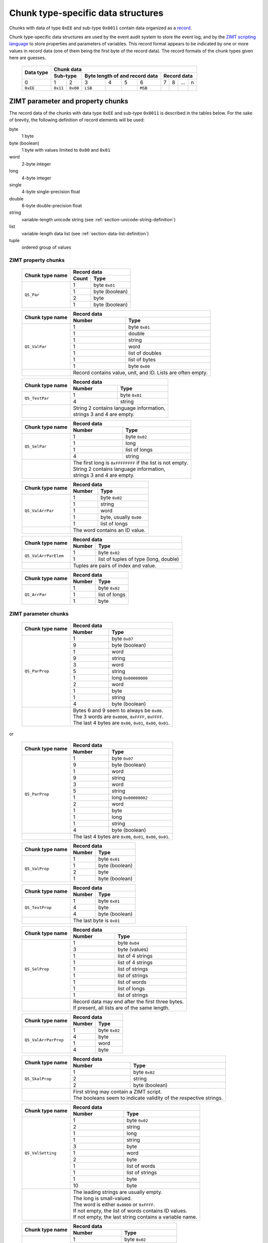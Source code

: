 
.. _section-ee11:

Chunk type-specific data structures
===================================

Chunks with data of type ``0xEE`` and sub-type ``0x0011``
contain data organized as a `record`_.

Chunk type-specific data structures are used by the
event audit system to store the event log,
and by the `ZIMT scripting language`_ to store
properties and parameters of variables. This record format
appears to be indicated by one or more values in record data
(one of them being the first byte of the record data).
The record formats of the chunk types given here are guesses.


 +--------+--------+--------+--------+--------+--------+--------+--------+--------+--------+--------+
 | Data   | Chunk data                                                                              |
 | type   |                                                                                         |
 +        +--------+--------+--------+--------+--------+--------+--------+--------+--------+--------+
 |        | Sub-type        | Byte length of                    | Record data                       |
 |        |                 | and record data                   |                                   |
 +========+========+========+========+========+========+========+========+========+========+========+
 | 0      | 1      | 2      | 3      | 4      | 5      | 6      | 7      | 8      | ...    | n      |
 +--------+--------+--------+--------+--------+--------+--------+--------+--------+--------+--------+
 |``0xEE``|``0x11``|``0x00``|``LSB`` |        |        |``MSB`` |        |        |        |        |
 +--------+--------+--------+--------+--------+--------+--------+--------+--------+--------+--------+

.. _record: https://en.wikipedia.org/wiki/Record_%28computer_science%29
.. _ZIMT scripting language: http://www.zwick.com/en/products/testxpert-ii-testing-software-intelligent-and-reliable/rd-and-academia/flexible-management.html

ZIMT parameter and property chunks
----------------------------------
The record data of the chunks with data type ``0xEE`` and
sub-type ``0x0011`` is described in the tables below. For
the sake of brevity, the following definition of record
elements will be used:

byte
  1 byte
byte (boolean)
  1 byte with values limited to ``0x00`` and ``0x01``
word
  2-byte integer
long
  4-byte integer
single
  4-byte single-precision float
double
  8-byte double-precision float
string
  variable-length unicode string (see :ref:`section-unicode-string-definition`)
list
  variable-length data list (see :ref:`section-data-list-definition`)
tuple
  ordered group of values

ZIMT property chunks
^^^^^^^^^^^^^^^^^^^^

 +---------------------+------------------------------------------------------------------+
 |Chunk type name      |Record data                                                       |
 +                     +------+-----------------------------------------------------------+
 |                     |Count | Type                                                      |
 +=====================+======+===========================================================+
 |``QS_Par``           | 1    + byte ``0x01``                                             |
 +                     +------+-----------------------------------------------------------+
 |                     | 1    + byte (boolean)                                            |
 +                     +------+-----------------------------------------------------------+
 |                     | 2    | byte                                                      |
 +                     +------+-----------------------------------------------------------+
 |                     | 1    | byte (boolean)                                            |
 +---------------------+------+-----------------------------------------------------------+

 +---------------------+------+-----------------------------------------------------------+
 |Chunk type name      |Record data                                                       |
 +                     +------+-----------------------------------------------------------+
 |                     |Number| Type                                                      |
 +=====================+======+===========================================================+
 |``QS_ValPar``        | 1    | byte ``0x01``                                             |
 +                     +------+-----------------------------------------------------------+
 |                     | 1    | double                                                    |
 +                     +------+-----------------------------------------------------------+
 |                     | 1    | string                                                    |
 +                     +------+-----------------------------------------------------------+
 |                     | 1    | word                                                      |
 +                     +------+-----------------------------------------------------------+
 |                     | 1    | list of doubles                                           |
 +                     +------+-----------------------------------------------------------+
 |                     | 1    | list of bytes                                             |
 +                     +------+-----------------------------------------------------------+
 |                     | 1    | byte ``0x00``                                             |
 +---------------------+------+-----------------------------------------------------------+
 |                     || Record contains value, unit, and ID. Lists are often empty.     |
 +---------------------+------+-----------------------------------------------------------+

 +---------------------+------+-----------------------------------------------------------+
 |Chunk type name      |Record data                                                       |
 +                     +------+-----------------------------------------------------------+
 |                     |Number| Type                                                      |
 +=====================+======+===========================================================+
 |``QS_TextPar``       | 1    | byte ``0x01``                                             |
 +                     +------+-----------------------------------------------------------+
 |                     | 4    | string                                                    |
 +---------------------+------+-----------------------------------------------------------+
 |                     || String 2 contains language information,                         |
 |                     || strings 3 and 4 are empty.                                      |
 +---------------------+------+-----------------------------------------------------------+

 +---------------------+------+-----------------------------------------------------------+
 |Chunk type name      |Record data                                                       |
 +                     +------+-----------------------------------------------------------+
 |                     |Number| Type                                                      |
 +=====================+======+===========================================================+
 |``QS_SelPar``        | 1    | byte ``0x02``                                             |
 +                     +------+-----------------------------------------------------------+
 |                     | 1    | long                                                      |
 +                     +------+-----------------------------------------------------------+
 |                     | 1    | list of longs                                             |
 +                     +------+-----------------------------------------------------------+
 |                     | 4    | string                                                    |
 +---------------------+------+-----------------------------------------------------------+
 |                     || The first long is ``0xFFFFFFFF`` if the list is not empty.      |
 |                     || String 2 contains language information,                         |
 |                     || strings 3 and 4 are empty.                                      |
 +---------------------+------+-----------------------------------------------------------+

 +---------------------+------+-----------------------------------------------------------+
 |Chunk type name      |Record data                                                       |
 +                     +------+-----------------------------------------------------------+
 |                     |Number| Type                                                      |
 +=====================+======+===========================================================+
 |``QS_ValArrPar``     | 1    | byte ``0x02``                                             |
 +                     +------+-----------------------------------------------------------+
 |                     | 1    | string                                                    |
 +                     +------+-----------------------------------------------------------+
 |                     | 1    | word                                                      |
 +                     +------+-----------------------------------------------------------+
 |                     | 1    | byte, usually ``0x00``                                    |
 +                     +------+-----------------------------------------------------------+
 |                     | 1    | list of longs                                             |
 +---------------------+------+-----------------------------------------------------------+
 |                     || The word contains an ID value.                                  |
 +---------------------+------+-----------------------------------------------------------+

 +---------------------+------+-----------------------------------------------------------+
 |Chunk type name      |Record data                                                       |
 +                     +------+-----------------------------------------------------------+
 |                     |Number| Type                                                      |
 +=====================+======+===========================================================+
 |``QS_ValArrParElem`` | 1    | byte ``0x02``                                             |
 +                     +------+-----------------------------------------------------------+
 |                     | 1    | list of tuples of type (long, double)                     |
 +---------------------+------+-----------------------------------------------------------+
 |                     || Tuples are pairs of index and value.                            |
 +---------------------+------+-----------------------------------------------------------+

 +---------------------+------+-----------------------------------------------------------+
 |Chunk type name      |Record data                                                       |
 +                     +------+-----------------------------------------------------------+
 |                     |Number| Type                                                      |
 +=====================+======+===========================================================+
 |``QS_ArrPar``        | 1    | byte ``0x02``                                             |
 +                     +------+-----------------------------------------------------------+
 |                     | 1    | list of longs                                             |
 +                     +------+-----------------------------------------------------------+
 |                     | 1    | byte                                                      |
 +---------------------+------+-----------------------------------------------------------+

ZIMT parameter chunks
^^^^^^^^^^^^^^^^^^^^^

 +---------------------+------+-----------------------------------------------------------+
 |Chunk type name      |Record data                                                       |
 +                     +------+-----------------------------------------------------------+
 |                     |Number| Type                                                      |
 +=====================+======+===========================================================+
 |``QS_ParProp``       | 1    | byte ``0x07``                                             |
 +                     +------+-----------------------------------------------------------+
 |                     | 9    | byte (boolean)                                            |
 +                     +------+-----------------------------------------------------------+
 |                     | 1    | word                                                      |
 +                     +------+-----------------------------------------------------------+
 |                     | 9    | string                                                    |
 +                     +------+-----------------------------------------------------------+
 |                     | 3    | word                                                      |
 +                     +------+-----------------------------------------------------------+
 |                     | 5    | string                                                    |
 +                     +------+-----------------------------------------------------------+
 |                     | 1    | long ``0x00000000``                                       |
 +                     +------+-----------------------------------------------------------+
 |                     | 2    | word                                                      |
 +                     +------+-----------------------------------------------------------+
 |                     | 1    | byte                                                      |
 +                     +------+-----------------------------------------------------------+
 |                     | 1    | string                                                    |
 +                     +------+-----------------------------------------------------------+
 |                     | 4    | byte (boolean)                                            |
 +---------------------+------+-----------------------------------------------------------+
 |                     || Bytes 6 and 9 seem to always be ``0x00``.                       |
 |                     || The 3 words are ``0x0000``, ``0xFFFF``, ``0xFFFF``.             |
 |                     || The last 4 bytes are ``0x00``, ``0x01``, ``0x00``, ``0x01``.    |
 +---------------------+------+-----------------------------------------------------------+

or

 +---------------------+------+-----------------------------------------------------------+
 |Chunk type name      |Record data                                                       |
 +                     +------+-----------------------------------------------------------+
 |                     |Number| Type                                                      |
 +=====================+======+===========================================================+
 |``QS_ParProp``       | 1    | byte ``0x07``                                             |
 +                     +------+-----------------------------------------------------------+
 |                     | 9    | byte (boolean)                                            |
 +                     +------+-----------------------------------------------------------+
 |                     | 1    | word                                                      |
 +                     +------+-----------------------------------------------------------+
 |                     | 9    | string                                                    |
 +                     +------+-----------------------------------------------------------+
 |                     | 3    | word                                                      |
 +                     +------+-----------------------------------------------------------+
 |                     | 5    | string                                                    |
 +                     +------+-----------------------------------------------------------+
 |                     | 1    | long ``0x00000002``                                       |
 +                     +------+-----------------------------------------------------------+
 |                     | 2    | word                                                      |
 +                     +------+-----------------------------------------------------------+
 |                     | 1    | byte                                                      |
 +                     +------+-----------------------------------------------------------+
 |                     | 1    | long                                                      |
 +                     +------+-----------------------------------------------------------+
 |                     | 1    | string                                                    |
 +                     +------+-----------------------------------------------------------+
 |                     | 4    | byte (boolean)                                            |
 +---------------------+------+-----------------------------------------------------------+
 |                     || The last 4 bytes are ``0x00``, ``0x01``, ``0x00``, ``0x01``.    |
 +---------------------+------+-----------------------------------------------------------+

 +---------------------+------------------------------------------------------------------+
 |Chunk type name      |Record data                                                       |
 +                     +------+-----------------------------------------------------------+
 |                     |Number| Type                                                      |
 +=====================+======+===========================================================+
 |``QS_ValProp``       | 1    + byte ``0x01``                                             |
 +                     +------+-----------------------------------------------------------+
 |                     | 1    + byte (boolean)                                            |
 +                     +------+-----------------------------------------------------------+
 |                     | 2    | byte                                                      |
 +                     +------+-----------------------------------------------------------+
 |                     | 1    | byte (boolean)                                            |
 +---------------------+------+-----------------------------------------------------------+

 +---------------------+------------------------------------------------------------------+
 |Chunk type name      |Record data                                                       |
 +                     +------+-----------------------------------------------------------+
 |                     |Number| Type                                                      |
 +=====================+======+===========================================================+
 |``QS_TextProp``      | 1    + byte ``0x01``                                             |
 +                     +------+-----------------------------------------------------------+
 |                     | 4    + byte                                                      |
 +                     +------+-----------------------------------------------------------+
 |                     | 4    | byte (boolean)                                            |
 +---------------------+------+-----------------------------------------------------------+
 |                     || The last byte is ``0x01``                                       |
 +---------------------+------+-----------------------------------------------------------+

 +---------------------+------+-----------------------------------------------------------+
 |Chunk type name      |Record data                                                       |
 +                     +------+-----------------------------------------------------------+
 |                     |Number| Type                                                      |
 +=====================+======+===========================================================+
 |``QS_SelProp``       | 1    | byte ``0x04``                                             |
 +                     +------+-----------------------------------------------------------+
 |                     | 3    | byte (values)                                             |
 +                     +------+-----------------------------------------------------------+
 |                     | 1    | list of 4 strings                                         |
 +                     +------+-----------------------------------------------------------+
 |                     | 1    | list of 4 strings                                         |
 +                     +------+-----------------------------------------------------------+
 |                     | 1    | list of strings                                           |
 +                     +------+-----------------------------------------------------------+
 |                     | 1    | list of strings                                           |
 +                     +------+-----------------------------------------------------------+
 |                     | 1    | list of words                                             |
 +                     +------+-----------------------------------------------------------+
 |                     | 1    | list of longs                                             |
 +                     +------+-----------------------------------------------------------+
 |                     | 1    | list of strings                                           |
 +---------------------+------+-----------------------------------------------------------+
 |                     || Record data may end after the first three bytes.                |
 |                     || If present, all lists are of the same length.                   |
 +---------------------+------+-----------------------------------------------------------+

 +---------------------+------------------------------------------------------------------+
 |Chunk type name      |Record data                                                       |
 +                     +------+-----------------------------------------------------------+
 |                     |Number| Type                                                      |
 +=====================+======+===========================================================+
 |``QS_ValArrParProp`` | 1    + byte ``0x02``                                             |
 +                     +------+-----------------------------------------------------------+
 |                     | 4    + byte                                                      |
 +                     +------+-----------------------------------------------------------+
 |                     | 1    | word                                                      |
 +                     +------+-----------------------------------------------------------+
 |                     | 4    | byte                                                      |
 +---------------------+------+-----------------------------------------------------------+

 +---------------------+------------------------------------------------------------------+
 |Chunk type name      |Record data                                                       |
 +                     +------+-----------------------------------------------------------+
 |                     |Number| Type                                                      |
 +=====================+======+===========================================================+
 |``QS_SkalProp``      | 1    + byte ``0x02``                                             |
 +                     +------+-----------------------------------------------------------+
 |                     | 2    + string                                                    |
 +                     +------+-----------------------------------------------------------+
 |                     | 2    | byte (boolean)                                            |
 +---------------------+------+-----------------------------------------------------------+
 |                     || First string may contain a ZIMT script.                         |
 |                     || The booleans seem to indicate validity of the respective        |
 |                     |  strings.                                                        |
 +---------------------+------+-----------------------------------------------------------+

 +---------------------+------+-----------------------------------------------------------+
 |Chunk type name      |Record data                                                       |
 +                     +------+-----------------------------------------------------------+
 |                     |Number| Type                                                      |
 +=====================+======+===========================================================+
 |``QS_ValSetting``    | 1    | byte ``0x02``                                             |
 +                     +------+-----------------------------------------------------------+
 |                     | 2    | string                                                    |
 +                     +------+-----------------------------------------------------------+
 |                     | 1    | long                                                      |
 +                     +------+-----------------------------------------------------------+
 |                     | 1    | string                                                    |
 +                     +------+-----------------------------------------------------------+
 |                     | 3    | byte                                                      |
 +                     +------+-----------------------------------------------------------+
 |                     | 1    | word                                                      |
 +                     +------+-----------------------------------------------------------+
 |                     | 2    | byte                                                      |
 +                     +------+-----------------------------------------------------------+
 |                     | 1    | list of words                                             |
 +                     +------+-----------------------------------------------------------+
 |                     | 1    | list of strings                                           |
 +                     +------+-----------------------------------------------------------+
 |                     | 1    | byte                                                      |
 +                     +------+-----------------------------------------------------------+
 |                     | 10   | byte                                                      |
 +---------------------+------+-----------------------------------------------------------+
 |                     || The leading strings are usually empty.                          |
 |                     || The long is small-valued.                                       |
 |                     || The word is either ``0x0000`` or ``0xFFFF``.                    |
 |                     || If not empty, the list of words contains ID values.             |
 |                     || If not empty, the last string contains a variable name.         |
 +---------------------+------+-----------------------------------------------------------+

 +---------------------+------------------------------------------------------------------+
 |Chunk type name      |Record data                                                       |
 +                     +------+-----------------------------------------------------------+
 |                     |Number| Type                                                      |
 +=====================+======+===========================================================+
 |``QS_NumFmt``        | 1    + byte ``0x02``                                             |
 +                     +------+-----------------------------------------------------------+
 |                     | 4    + byte                                                      |
 +                     +------+-----------------------------------------------------------+
 |                     | 1    | double                                                    |
 +---------------------+------+-----------------------------------------------------------+
 |                     || The value of the double float is usually ``0.1``.               |
 +---------------------+------+-----------------------------------------------------------+

 +---------------------+------+-----------------------------------------------------------+
 |Chunk type name      |Record data                                                       |
 +                     +------+-----------------------------------------------------------+
 |                     |Number| Type                                                      |
 +=====================+======+===========================================================+
 |``QS_Plaus``         | 1    | byte ``0x01``                                             |
 +                     +------+-----------------------------------------------------------+
 |                     | 9    | byte, usually ``0x00``                                    |
 +                     +------+-----------------------------------------------------------+
 |                     | 6    | byte, usually ``0xFF`` or ``0x00``                        |
 +                     +------+-----------------------------------------------------------+
 |                     | 1    | word, usually ``0xFFFE`` or ``0x0000``                    |
 +                     +------+-----------------------------------------------------------+
 |                     | 6    | byte, usually ``0xFF`` or ``0x00``                        |
 +                     +------+-----------------------------------------------------------+
 |                     | 1    | word, usually ``0x7FFE`` or ``0x00``                      |
 +                     +------+-----------------------------------------------------------+
 |                     | 6    | byte, usually ``0x00``                                    |
 +---------------------+------+-----------------------------------------------------------+
 |                     || Note that data in this chunk differ from ``QS_Tol``             |
 |                     ||  only in length.                                                |
 +---------------------+------+-----------------------------------------------------------+

 +---------------------+------+-----------------------------------------------------------+
 |Chunk type name      |Record data                                                       |
 +                     +------+-----------------------------------------------------------+
 |                     |Number| Type                                                      |
 +=====================+======+===========================================================+
 |``QS_Tol``           | 1    | byte ``0x01``                                             |
 +                     +------+-----------------------------------------------------------+
 |                     | 9    | byte, usually ``0x00``                                    |
 +                     +------+-----------------------------------------------------------+
 |                     | 6    | byte, usually ``0xFF`` or ``0x00``                        |
 +                     +------+-----------------------------------------------------------+
 |                     | 1    | word, usually ``0xFFFE`` or ``0x0000``                    |
 +                     +------+-----------------------------------------------------------+
 |                     | 6    | byte, usually ``0xFF`` or ``0x00``                        |
 +                     +------+-----------------------------------------------------------+
 |                     | 1    | word, usually ``0x7FFE`` or ``0x00``                      |
 +                     +------+-----------------------------------------------------------+
 |                     | 3    | byte, usually ``0x00``                                    |
 +---------------------+------+-----------------------------------------------------------+
 |                     || Note that data in this chunk differ from ``QS_Plaus``           |
 |                     ||  only in length.                                                |
 +---------------------+------+-----------------------------------------------------------+


Event audit chunk
-----------------
The event audit log is stored in a chunk type with name
``Entry``.  The description below represents the parsing
algorithm used before version 0.3.0. In the current
implementation, the chunk is parsed heuristically as bytes
and strings.

[START OBSOLETE DESCRIPTION]

The first byte of the record (i.e., format code)
corresponding to the description here is
``0x02``. A large number of Entry--Record-Format-Codes
(ERFC) and associated records are defined.
However, it appears to be possible to split the
record data into its constituents without interpreting the
format code explicitly.
The procedure is described in the
Section :ref:`section-entry-parsing`.

In addition to strings, the following prefixed data types
are defined that are specific to ``Entry`` chunks:

 +--------+---------+----------------+--------------+
 | Prefix | Data block               | Total length |
 +        +---------+----------------+ of data type |
 |        | Length  | Interpretation | (bytes)      |
 |        | (bytes) |                |              |
 +========+=========+================+==============+
 |``0x07``| 8       | 1 double       | 9            |
 +--------+---------+----------------+--------------+
 |``0x64``| 4       | 1 long         | 5            |
 +--------+---------+----------------+--------------+
 |``0x01``| 4       | 4 bytes        | 5            |
 +--------+---------+----------------+--------------+
 |``0x04``| 1       | 1 byte         | 2            |
 +--------+---------+----------------+--------------+

Data type and chunk data of an ``Entry`` chunk start
as follows:

 +--------+--------+--------+--------+--------+--------+--------+--------+--------+--------+--------+--------+--------+
 | Data   | Chunk data                                                                                                |
 | type   |                                                                                                           |
 +        +--------+--------+--------+--------+--------+--------+--------+--------+--------+--------+--------+--------+
 |        | Sub-type        | Byte length of format code        |          Record data                                |
 |        |                 | and record data                   |                                                     |
 +        +                 +                                   +--------+--------+--------+--------+--------+--------+
 |        |                 |                                   | Format | ERFC   | 3-tuple                  | String |
 +========+========+========+========+========+========+========+========+========+========+========+========+========+
 | 0      | 1      | 2      | 3      | 4      | 5      | 6      | 7      | 8      | 9      | 10     | 11     | ...    |
 +--------+--------+--------+--------+--------+--------+--------+--------+--------+--------+--------+--------+--------+
 |``0xEE``|``0x11``|``0x00``|``LSB`` |        |        |``MSB`` |``0x02``|        |        |        |        |        |
 +--------+--------+--------+--------+--------+--------+--------+--------+--------+--------+--------+--------+--------+



.. _section-entry-parsing:

Parsing algorithm
^^^^^^^^^^^^^^^^^
The following algorithm appears to be able to parse record data
data into a list, regardless of record format code. The algorithm
is completely heuristic and is able to extract a lot of meaningful
information. However, it should be replaced with an algorithm
evaluating the ERFC code.

0. Go to start of record.
1. Read and output ERFC byte.
2. Interpret next 3 bytes as 3-tuple and output.
3. While there are bytes left to parse:

 4. If string follows: interpret and output string, continue at 3.
 5. If the next byte belongs to a prefixed data type and another
    prefixed data type or string follows the current data block:
    interpret prefixed data type and output,
    continue at 3.
 6. If another prefixed data type or string follows 4 bytes later:
    interpret 4 bytes as 2 words and output, continue at 3.
 7. If another prefixed data type or string follows 2 bytes later:
    output 2 bytes, continue at 3.
 8. Output next byte, continue at 3.

The test for follow-up prefixed data type or string needs to
verify that either the end of the string is reached **or**

1. that the following data starts with a prefix defined
   for prefixed data types or with a string length followed
   by ``0x00`` ``0x80``, indicating strings, **and**
2. that the following number of bytes is sufficient to hold
   the entire prefixed data type or string.
  
The purpose of the follow-up test is to prevent the detection of
spurious unicode string markers ``LSB`` ``MSB`` ``0x00`` ``0x80``
in the binary prepresentation of double-precision floating point
numbers.

Interpretation
^^^^^^^^^^^^^^
Each ``Entry`` record begins with a common header, followed by a
detailed, entry-specific record. The common header contains the
following entries:

1. Entry-record-format-code
2. 3-tuple
3. User name currently logged into the system
4. Time in seconds, possibly since loading/saving a file.
5. An ID (always the same)
6. Empty string
7. Another ID (always the same)
8. The value ``0``
9. A string giving a human-readable, brief description of the event
10. Internal string describing the originator of the event

[END OBSOLETE DESCRIPTION]